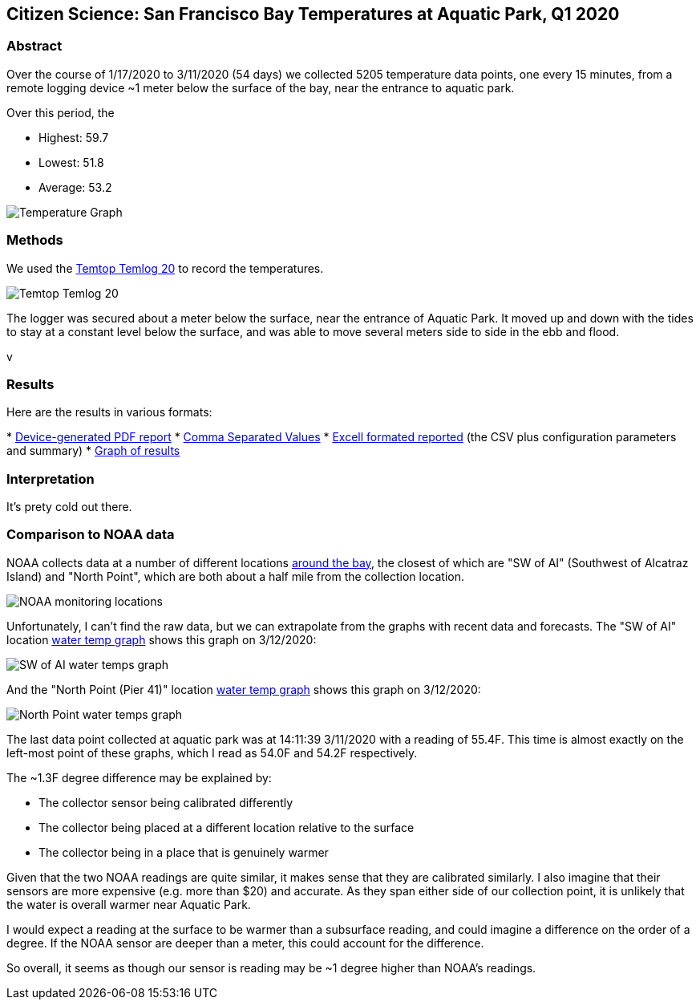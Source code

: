 Citizen Science: San Francisco Bay Temperatures at Aquatic Park, Q1 2020
-------------------------------------------------------------------------

Abstract
~~~~~~~~

Over the course of 1/17/2020 to 3/11/2020 (54 days) we collected 5205 
temperature data points, one every 15 minutes, from a remote logging 
device ~1 meter below the surface of the bay, near the entrance to 
aquatic park.

Over this period, the 

* Highest: 59.7
* Lowest: 51.8
* Average: 53.2

image:https://raw.githubusercontent.com/nstielau/baytemps/master/images/temperatureGraph.jpg[alt="Temperature 
Graph"]

Methods 
~~~~~~~

We used the 
https://www.elitechustore.com/products/temtop-temlog20-pdf-waterproof-temperature-data-logger-usb-model-32000-points[Temtop 
Temlog 20] to record the temperatures.

image:https://raw.githubusercontent.com/nstielau/baytemps/master/images/temptopTemlog20.png[alt="Temtop 
Temlog 20"]

The logger was secured about a meter below the surface, near the 
entrance of Aquatic Park.  It moved up and down with the tides to stay 
at a constant level below the surface, and was able to move several 
meters side to side in the ebb and flood. 

v

Results
~~~~~~~

Here are the results in various formats:

* 
https://raw.githubusercontent.com/nstielau/baytemps/master/results.pdf[Device-generated 
PDF report]
* 
https://raw.githubusercontent.com/nstielau/baytemps/master/results.csv[Comma 
Separated Values]
* 
https://raw.githubusercontent.com/nstielau/baytemps/master/results.xlsx[Excell 
formated reported] (the CSV plus configuration parameters and summary)
* 
https://raw.githubusercontent.com/nstielau/baytemps/master/temperatureGraph.jpg[Graph 
of results]

Interpretation
~~~~~~~~~~~~~~

It's prety cold out there.

Comparison to NOAA data
~~~~~~~~~~~~~~~~~~~~~~~

NOAA collects data at a number of different locations 
https://tidesandcurrents.noaa.gov/ofs/sfbofs/sfbofs_entrance.html[around 
the bay], the closest of which are "SW of AI" (Southwest of Alcatraz 
Island) and "North Point", which are both about a half mile from the 
collection location.

image:https://raw.githubusercontent.com/nstielau/baytemps/master/images/NOAALocations.png[alt="NOAA 
monitoring locations"]

Unfortunately, I can't find the raw data, but we can extrapolate from 
the graphs with recent data and forecasts.  The "SW of AI" location 
https://tidesandcurrents.noaa.gov/ofs/sfbofs/model_graphics/SFBOFS_temp_swai_big.png[water 
temp graph] shows this graph on 3/12/2020:

image:https://raw.githubusercontent.com/nstielau/baytemps/master/images/noaaWaterTemps_SWofAI.png[alt="SW 
of AI water temps graph"]

And the "North Point (Pier 41)" location 
https://tidesandcurrents.noaa.gov/ofs/sfbofs/model_graphics/SFBOFS_temp_npp4_big.png[water 
temp graph] shows this graph on 3/12/2020:

image:https://raw.githubusercontent.com/nstielau/baytemps/master/images/SFBOFS_temp_npp4_big.png[alt="North 
Point water temps graph"]

The last data point collected at aquatic park was at 14:11:39 3/11/2020 
with a reading of 55.4F.  This time is almost exactly on the left-most 
point of these graphs, which I read as 54.0F and 54.2F respectively.

The ~1.3F degree difference may be explained by:

* The collector sensor being calibrated differently
* The collector being placed at a different location relative to the 
surface
* The collector being in a place that is genuinely warmer

Given that the two NOAA readings are quite similar, it makes sense that 
they are calibrated similarly.  I also imagine that their sensors are 
more expensive (e.g. more than $20) and accurate.  As they span either 
side of our collection point, it is unlikely that the water is overall 
warmer near Aquatic Park.

I would expect a reading at the surface to be warmer than a subsurface 
reading, and could imagine a difference on the order of a degree.  If 
the NOAA sensor are deeper than a meter, this could account for the 
difference.

So overall, it seems as though our sensor is reading may be ~1 degree 
higher than NOAA's readings.



